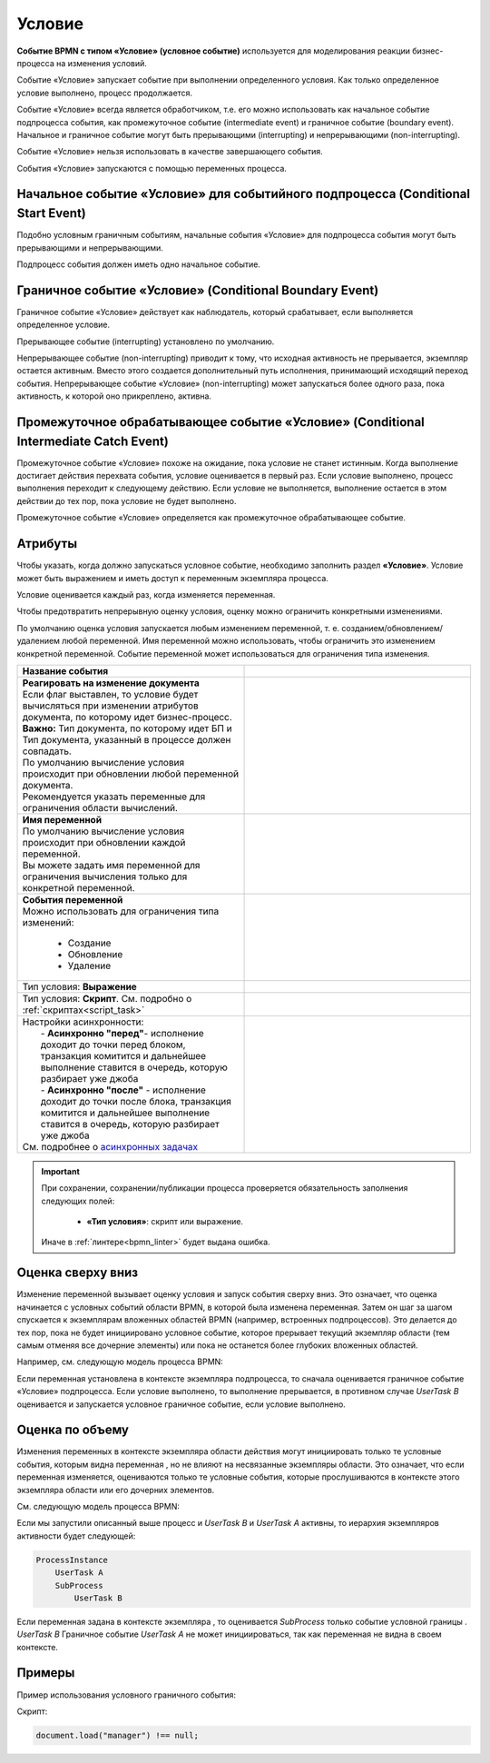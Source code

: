 Условие
========

.. _ecos_bpmn_conditional:

**Событие BPMN с типом «Условие» (условное событие)** используется для моделирования реакции бизнес-процесса на изменения условий. 

Событие «Условие» запускает событие при выполнении определенного условия. Как только определенное условие выполнено, процесс продолжается.

Событие «Условие» всегда является обработчиком, т.е. его можно использовать как начальное событие подпроцесса события, как промежуточное событие (intermediate event) и граничное событие (boundary event). 
Начальное и граничное событие могут быть прерывающими (interrupting) и непрерывающими (non-interrupting).

Событие «Условие» нельзя использовать в качестве завершающего события.

События «Условие» запускаются с помощью переменных процесса.

Начальное событие «Условие» для событийного подпроцесса (Conditional Start Event)
-----------------------------------------------------------------------------------

Подобно условным граничным событиям, начальные события «Условие» для подпроцесса события могут быть прерывающими и непрерывающими.

Подпроцесс события должен иметь одно начальное событие.

.. image:: _static/conditional_event_2.png
      :width: 300
      :align: center

Граничное событие «Условие» (Conditional Boundary Event)
----------------------------------------------------------

Граничное событие «Условие» действует как наблюдатель, который срабатывает, если выполняется определенное условие. 

Прерывающее событие (interrupting) установлено по умолчанию. 

Непрерывающее событие (non-interrupting) приводит к тому, что исходная активность не прерывается, экземпляр остается активным. Вместо этого создается дополнительный путь исполнения, принимающий исходящий переход события. Непрерывающее событие «Условие» (non-interrupting) может запускаться более одного раза, пока активность, к которой оно прикреплено, активна.

.. image:: _static/conditional_event_3.png
      :width: 400
      :align: center

Промежуточное обрабатывающее событие «Условие» (Conditional Intermediate Catch Event)
---------------------------------------------------------------------------------------

Промежуточное событие «Условие» похоже на ожидание, пока условие не станет истинным. Когда выполнение достигает действия перехвата события, условие оценивается в первый раз. Если условие выполнено, процесс выполнения переходит к следующему действию. Если условие не выполняется, выполнение остается в этом действии до тех пор, пока условие не будет выполнено.

Промежуточное событие «Условие» определяется как промежуточное обрабатывающее событие.

.. image:: _static/conditional_event_4.png
      :width: 300
      :align: center

Атрибуты
--------

Чтобы указать, когда должно запускаться условное событие, необходимо заполнить раздел **«Условие»**. 
Условие может быть выражением  и иметь доступ к переменным экземпляра процесса. 

Условие оценивается каждый раз, когда изменяется переменная.    

Чтобы предотвратить непрерывную оценку условия, оценку можно ограничить конкретными изменениями. 

По умолчанию оценка условия запускается любым изменением переменной, т. е. созданием/обновлением/удалением любой переменной. Имя переменной можно использовать, чтобы ограничить это изменением конкретной переменной.
Событие переменной может использоваться для ограничения типа изменения. 

.. list-table::
      :widths: 5 5
      :align: center
      :class: tight-table 

      * - **Название события**

        - 
               .. image:: _static/conditional_event_5.png
                :width: 300
                :align: center

      * - | **Реагировать на изменение документа**
          | Если флаг выставлен, то условие будет вычисляться при изменении атрибутов документа, по которому идет бизнес-процесс.
          | **Важно:** Тип документа, по которому идет БП и Тип документа, указанный в процессе должен совпадать.
          | По умолчанию вычисление условия происходит при обновлении любой переменной документа.
          | Рекомендуется указать переменные для ограничения области вычислений.

        - 
               .. image:: _static/conditional_event_13.png
                :width: 300
                :align: center

      * - | **Имя переменной**
          | По умолчанию вычисление условия происходит при обновлении каждой переменной. 
          | Вы можете задать имя переменной для ограничения вычисления только для конкретной переменной.

        - 
               .. image:: _static/conditional_event_6.png
                :width: 300
                :align: center

      * - | **События переменной**
          | Можно использовать для ограничения типа изменений:

                *	Создание
                *	Обновление
                *	Удаление
        - 
               .. image:: _static/conditional_event_7.png
                :width: 300
                :align: center

      * - Тип условия: **Выражение**

        - 
               .. image:: _static/conditional_event_8.png
                :width: 300
                :align: center

      * - Тип условия: **Скрипт**. См. подробно о :ref:`скриптах<script_task>`

        - 
               .. image:: _static/conditional_event_9.png
                :width: 300
                :align: center

      * - | Настройки асинхронности:
          |  - **Асинхронно "перед"**- исполнение доходит до точки перед блоком, транзакция комитится и дальнейшее выполнение ставится в очередь, которую разбирает уже джоба
          |  - **Асинхронно "после"** - исполнение доходит до точки после блока, транзакция комитится и дальнейшее выполнение ставится в очередь, которую разбирает уже джоба
          | См. подробнее о `асинхронных задачах <https://camunda.com/blog/2014/07/advanced-asynchronous-continuations/>`_  
        - 
               .. image:: _static/conditional_event_10.png
                :width: 300
                :align: center

.. important::

  При сохранении, сохранении/публикации процесса проверяется обязательность заполнения следующих полей:

   - **«Тип условия»**: скрипт или выражение. 

  Иначе в :ref:`линтере<bpmn_linter>` будет выдана ошибка. 

Оценка сверху вниз
--------------------

Изменение переменной вызывает оценку условия и запуск события сверху вниз. Это означает, что оценка начинается с условных событий области BPMN, в которой была изменена переменная. Затем он шаг за шагом спускается к экземплярам вложенных областей BPMN (например, встроенных подпроцессов). Это делается до тех пор, пока не будет инициировано условное событие, которое прерывает текущий экземпляр области (тем самым отменяя все дочерние элементы) или пока не останется более глубоких вложенных областей.

Например, см. следующую модель процесса BPMN:

Если переменная установлена в контексте экземпляра подпроцесса, то сначала оценивается граничное событие «Условие» подпроцесса. Если условие выполнено, то выполнение прерывается, в противном случае *UserTask B* оценивается и запускается условное граничное событие, если условие выполнено.

.. image:: _static/conditional_event_11.png
      :width: 500
      :align: center

Оценка по объему
-----------------

Изменения переменных в контексте экземпляра области действия могут инициировать только те условные события, которым видна переменная , но не влияют на несвязанные экземпляры области. Это означает, что если переменная изменяется, оцениваются только те условные события, которые прослушиваются в контексте этого экземпляра области или его дочерних элементов.

См. следующую модель процесса BPMN:

.. image:: _static/conditional_event_12.png
      :width: 500
      :align: center

Если мы запустили описанный выше процесс и *UserTask B* и *UserTask A* активны, то иерархия экземпляров активности будет следующей:

.. code-block::

    ProcessInstance
        UserTask A
        SubProcess
            UserTask B

Если переменная задана в контексте экземпляра , то оценивается *SubProcess* только событие условной границы . *UserTask B* Граничное событие *UserTask A* не может инициироваться, так как переменная не видна в своем контексте. 

Примеры
--------

Пример использования условного граничного события:

.. image:: _static/conditional_event_14.png
      :width: 700
      :align: center

Скрипт:

.. code-block::

      document.load("manager") !== null;